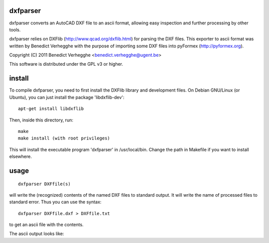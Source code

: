 .. $Id$
  
..
  This file is part of pyFormex 0.8.5  (Sun Dec  4 21:24:46 CET 2011)
  pyFormex is a tool for generating, manipulating and transforming 3D
  geometrical models by sequences of mathematical operations.
  Home page: http://pyformex.org
  Project page:  http://savannah.nongnu.org/projects/pyformex/
  Copyright 2004-2011 (C) Benedict Verhegghe (benedict.verhegghe@ugent.be)
  Distributed under the GNU General Public License version 3 or later.
  
  
  This program is free software: you can redistribute it and/or modify
  it under the terms of the GNU General Public License as published by
  the Free Software Foundation, either version 3 of the License, or
  (at your option) any later version.
  
  This program is distributed in the hope that it will be useful,
  but WITHOUT ANY WARRANTY; without even the implied warranty of
  MERCHANTABILITY or FITNESS FOR A PARTICULAR PURPOSE.  See the
  GNU General Public License for more details.
  
  You should have received a copy of the GNU General Public License
  along with this program.  If not, see http://www.gnu.org/licenses/.
  
  

dxfparser
---------

dxfparser converts an AutoCAD DXF file to an ascii format, allowing easy
inspection and further processing by other tools.

dxfparser relies on DXFlib (http://www.qcad.org/dxflib.html) for
parsing the DXF files. This exporter to ascii format was written by
Benedict Verhegghe with the purpose of importing some DXF files into
pyFormex (http://pyformex.org).

Copyright (C) 2011 Benedict Verhegghe <benedict.verhegghe@ugent.be>

This software is distributed under the GPL v3 or higher. 

install
-------

To compile dxfparser, you need to first install the DXFlib library and
development files. On Debian GNU/Linux (or Ubuntu), you can just
install the package 'libdxflib-dev'::

  apt-get install libdxflib

Then, inside this directory, run::

  make
  make install (with root privileges)

This will install the executable program 'dxfparser' in
/usr/local/bin. Change the path in Makefile if you want to install elsewhere.

usage
-----
::

  dxfparser DXFfile(s)

will write the (recognized) contents of the named DXF files to
standard output. It will write the name of processed files to standard
error.
Thus you can use the syntax::

  dxfparser DXFfile.dxf > DXFfile.txt

to get an ascii file with the contents.

The ascii output looks like:


 
.. End
